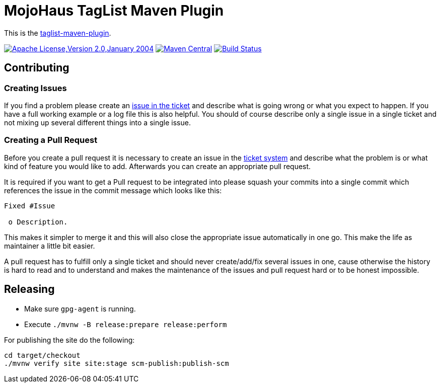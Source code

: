 = MojoHaus TagList Maven Plugin

This is the http://www.mojohaus.org/taglist-maven-plugin/[taglist-maven-plugin].

image:++https://img.shields.io/badge/License-Apache--2.0-green++["Apache License,Version 2.0,January 2004",link=http://www.apache.org/licenses/]
image:https://img.shields.io/maven-central/v/org.codehaus.mojo/taglist-maven-plugin.svg?label=Maven%20Central[Maven Central,link=https://search.maven.org/artifact/org.codehaus.mojo/taglist-maven-plugin]
image:https://github.com/mojohaus/taglist-maven-plugin/workflows/GitHub%20CI/badge.svg?branch=master[Build Status,link=https://github.com/mojohaus/taglist-maven-plugin/actions/workflows/maven.yml?query=branch%3Amaster]

== Contributing

=== Creating Issues

If you find a problem please create an
https://github.com/mojohaus/taglist-maven-plugin/issues[issue in the ticket]
and describe what is going wrong or what you expect to happen.
If you have a full working example or a log file this is also helpful.
You should of course describe only a single issue in a single ticket and not
mixing up several different things into a single issue.

=== Creating a Pull Request

Before you create a pull request it is necessary to create an issue in
the https://github.com/mojohaus/taglist-maven-plugin/issues[ticket system]
and describe what the problem is or what kind of feature you would like
to add. Afterwards you can create an appropriate pull request.

It is required if you want to get a Pull request to be integrated into please
squash your commits into a single commit which references the issue in the
commit message which looks like this:

----
Fixed #Issue

 o Description.

----

This makes it simpler to merge it and this will also close the
appropriate issue automatically in one go. This make the life as
maintainer a little bit easier.

A pull request has to fulfill only a single ticket and should never
create/add/fix several issues in one, cause otherwise the history is hard to
read and to understand and makes the maintenance of the issues and pull request
hard or to be honest impossible.

== Releasing

* Make sure `gpg-agent` is running.
* Execute `./mvnw -B release:prepare release:perform`

For publishing the site do the following:

----
cd target/checkout
./mvnw verify site site:stage scm-publish:publish-scm
----
